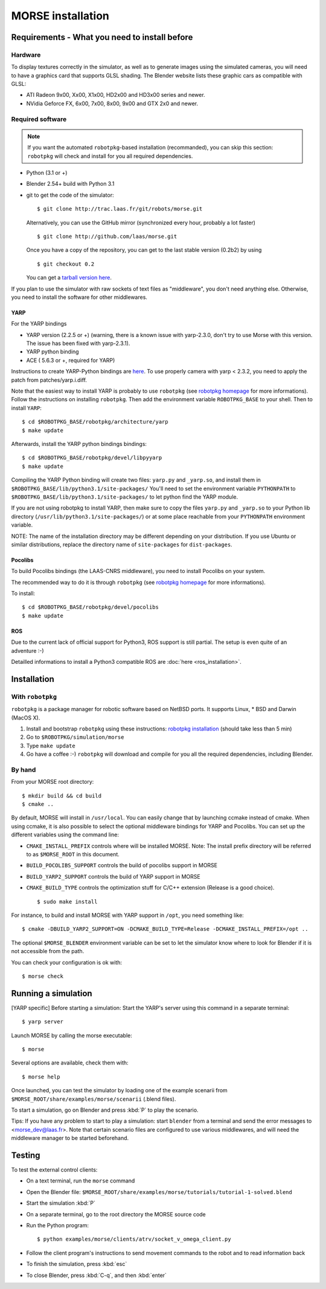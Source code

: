 MORSE installation 
==================

Requirements - What you need to install before 
----------------------------------------------

Hardware
++++++++

To display textures correctly in the simulator, as well as to generate images using the simulated cameras, you will need to have a graphics card that supports GLSL shading. The Blender website lists these graphic cars as compatible with GLSL:

- ATI Radeon 9x00, Xx00, X1x00, HD2x00 and HD3x00 series and newer.
- NVidia Geforce FX, 6x00, 7x00, 8x00, 9x00 and GTX 2x0 and newer.

Required software
+++++++++++++++++

.. note::
  If you want the automated ``robotpkg``-based installation (recommanded), you can skip this section: 
  ``robotpkg`` will check and install for you all required dependencies.

- Python (3.1 or +)
- Blender 2.54+ build with Python 3.1
- git to get the code of the simulator::

    $ git clone http://trac.laas.fr/git/robots/morse.git
  
  Alternatively, you can use the GitHub mirror (synchronized every hour, probably a lot faster) ::
  
    $ git clone http://github.com/laas/morse.git
  
  Once you have a copy of the repository, you can get to the last stable version (0.2b2) by using ::
  
    $ git checkout 0.2
  
  You can get a `tarball version here <https://github.com/laas/morse/tarball/0.2>`_. 
  
..  You can check the following information to make sure that the download went fine. ::
  
    SHA1 (morse-0.2b2.tar.gz) = 4ccdc81949282eda88121af04cf96b27696167f7
    RMD160 (morse-0.2b2.tar.gz) = f3867347a2c4beac43f895e3c51a509b4cdb5b7a
    Size (morse-0.2b2.tar.gz) = 36737879 bytes

If you plan to use the simulator with raw sockets of text files as "middleware",
you don't need anything else. Otherwise, you need to install the software for other middlewares.

YARP 
~~~~

For the YARP bindings

- YARP version (2.2.5 or +) (warning, there is a known issue with yarp-2.3.0, don't try to use Morse with this version. The issue has been fixed with yarp-2.3.1).
- YARP python binding
- ACE ( 5.6.3 or +, required for YARP)

Instructions to create YARP-Python bindings are `here <http://eris.liralab.it/wiki/YARP_and_Python>`_.
To use properly camera with yarp < 2.3.2, you need to apply the patch from patches/yarp.i.diff.


Note that the easiest way to install YARP is probably to use ``robotpkg`` (see `robotpkg homepage <http://homepages.laas.fr/mallet/robotpkg>`_ for more informations). Follow the instructions on installing ``robotpkg``. Then add the environment variable ``ROBOTPKG_BASE`` to your shell.
Then to install ``YARP``::

  $ cd $ROBOTPKG_BASE/robotpkg/architecture/yarp
  $ make update

Afterwards, install the YARP python bindings bindings::

  $ cd $ROBOTPKG_BASE/robotpkg/devel/libpyyarp
  $ make update

Compiling the YARP Python binding will create two files: ``yarp.py`` and ``_yarp.so``, and install them in ``$ROBOTPKG_BASE/lib/python3.1/site-packages/``
You'll need to set the environment variable ``PYTHONPATH`` to ``$ROBOTPKG_BASE/lib/python3.1/site-packages/`` to let python find the YARP module.

If you are not using robotpkg to install YARP, then make sure to copy the files ``yarp.py`` and ``_yarp.so`` to your Python lib directory (``/usr/lib/python3.1/site-packages/``) or at some place reachable from your ``PYTHONPATH`` environment variable.

NOTE: The name of the installation directory may be different depending on your distribution. If you use Ubuntu or similar distributions, replace the directory name of ``site-packages`` for ``dist-packages``.

Pocolibs
~~~~~~~~

To build Pocolibs bindings (the LAAS-CNRS middleware), you need to install Pocolibs on your system.

The recommended way to do it is through ``robotpkg`` (see `robotpkg homepage <http://homepages.laas.fr/mallet/robotpkg>`_ for more informations).

To install::

  $ cd $ROBOTPKG_BASE/robotpkg/devel/pocolibs
  $ make update

ROS
~~~

Due to the current lack of official support for Python3, ROS support is still partial. The setup is even quite of an adventure :-)

Detailled informations to install a Python3 compatible ROS are :doc:`here <ros_installation>`.

Installation 
------------

With ``robotpkg``
+++++++++++++++++

``robotpkg`` is a package manager for robotic software based on NetBSD ports. It supports Linux, * BSD and Darwin (MacOS X).

#. Install and bootstrap ``robotpkg`` using these instructions: `robotpkg installation <http://robotpkg.openrobots.org>`_ (should take less than 5 min)
#. Go to ``$ROBOTPKG/simulation/morse``
#. Type ``make update``
#. Go have a coffee :-) ``robotpkg`` will download and compile for you all the required dependencies, including Blender.

By hand
+++++++

From your MORSE root directory::

  $ mkdir build && cd build
  $ cmake ..

By default, MORSE will install in ``/usr/local``. You can easily change that by launching ccmake instead of cmake.
When using ccmake, it is also possible to select the optional middleware bindings for YARP and Pocolibs.
You can set up the different variables using the command line:

- ``CMAKE_INSTALL_PREFIX`` controls where will be installed MORSE. Note: The install prefix directory will be referred to as ``$MORSE_ROOT`` in this document.
- ``BUILD_POCOLIBS_SUPPORT`` controls the build of pocolibs support in MORSE
- ``BUILD_YARP2_SUPPORT`` controls the build of YARP support in MORSE
- ``CMAKE_BUILD_TYPE`` controls the optimization stuff for C/C++ extension (Release is a good choice). ::

  $ sudo make install

For instance, to build and install MORSE with YARP support in ``/opt``, you need something like::

  $ cmake -DBUILD_YARP2_SUPPORT=ON -DCMAKE_BUILD_TYPE=Release -DCMAKE_INSTALL_PREFIX=/opt ..

The optional ``$MORSE_BLENDER`` environment variable can be set to let the simulator know where to look for Blender if it is not accessible from the path.

You can check your configuration is ok with::

  $ morse check
  
Running a simulation 
--------------------

[YARP specific] Before starting a simulation: Start the YARP's server using this command in a separate terminal::

  $ yarp server

Launch MORSE by calling the morse executable::

  $ morse

Several options are available, check them with::

  $ morse help

Once launched, you can test the simulator by loading one of the example scenarii from ``$MORSE_ROOT/share/examples/morse/scenarii`` (.blend files).

To start a simulation, go on Blender and press :kbd:`P` to play the scenario.

Tips: If you have any problem to start to play a simulation: start ``blender``
from a terminal and send the error messages to <morse_dev@laas.fr>.
Note that certain scenario files are configured to use various middlewares, and will need the middleware manager to be started beforehand.

Testing
-------

To test the external control clients:

- On a text terminal, run the ``morse`` command
- Open the Blender file: ``$MORSE_ROOT/share/examples/morse/tutorials/tutorial-1-solved.blend``
- Start the simulation :kbd:`P`
- On a separate terminal, go to the root directory the MORSE source code
- Run the Python program::

  $ python examples/morse/clients/atrv/socket_v_omega_client.py

- Follow the client program's instructions to send movement commands to the robot and to read information back
- To finish the simulation, press :kbd:`esc`
- To close Blender, press :kbd:`C-q`, and then :kbd:`enter`
